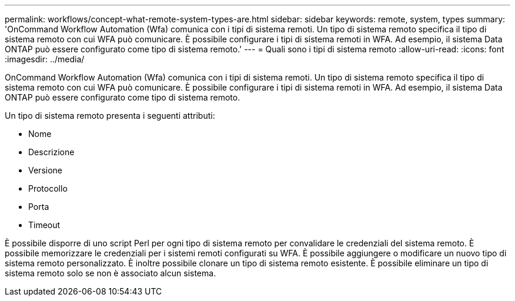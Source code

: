 ---
permalink: workflows/concept-what-remote-system-types-are.html 
sidebar: sidebar 
keywords: remote, system, types 
summary: 'OnCommand Workflow Automation (Wfa) comunica con i tipi di sistema remoti. Un tipo di sistema remoto specifica il tipo di sistema remoto con cui WFA può comunicare. È possibile configurare i tipi di sistema remoti in WFA. Ad esempio, il sistema Data ONTAP può essere configurato come tipo di sistema remoto.' 
---
= Quali sono i tipi di sistema remoto
:allow-uri-read: 
:icons: font
:imagesdir: ../media/


[role="lead"]
OnCommand Workflow Automation (Wfa) comunica con i tipi di sistema remoti. Un tipo di sistema remoto specifica il tipo di sistema remoto con cui WFA può comunicare. È possibile configurare i tipi di sistema remoti in WFA. Ad esempio, il sistema Data ONTAP può essere configurato come tipo di sistema remoto.

Un tipo di sistema remoto presenta i seguenti attributi:

* Nome
* Descrizione
* Versione
* Protocollo
* Porta
* Timeout


È possibile disporre di uno script Perl per ogni tipo di sistema remoto per convalidare le credenziali del sistema remoto. È possibile memorizzare le credenziali per i sistemi remoti configurati su WFA. È possibile aggiungere o modificare un nuovo tipo di sistema remoto personalizzato. È inoltre possibile clonare un tipo di sistema remoto esistente. È possibile eliminare un tipo di sistema remoto solo se non è associato alcun sistema.

